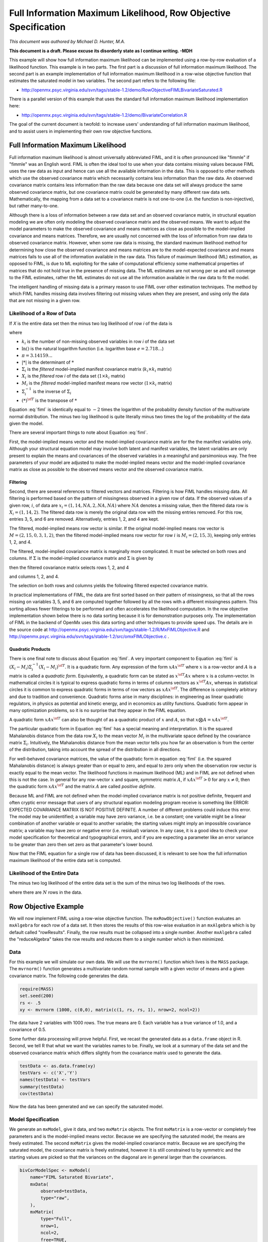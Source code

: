 .. _fiml-rowobjective:

..
    build with the following in OpenMx/trunk/docs/source
    sphinx-build -b html . ../build/html


Full Information Maximum Likelihood, Row Objective Specification
================================================================

*This document was authored by Michael D. Hunter, M.A.*

**This document is a draft.  Please excuse its disorderly state as I continue writing. -MDH**

This example will show how full information maximum likelihood can be implemented using a row-by-row evaluation of a likelihood function.  This example is in two parts.  The first part is a discussion of full information maximum likelihood.  The second part is an example implementation of full information maximum likelihood in a row-wise objective function that estimates the saturated model in two variables.  The second part refers to the following file:

*    http://openmx.psyc.virginia.edu/svn/tags/stable-1.2/demo/RowObjectiveFIMLBivariateSaturated.R

There is a parallel version of this example that uses the standard full information maximum likelihood implementation here:

*    http://openmx.psyc.virginia.edu/svn/tags/stable-1.2/demo/BivariateCorrelation.R

The goal of the current document is twofold: to increase users' understanding of full information maximum likelihood, and to assist users in implementing their own row objective functions.

Full Information Maximum Likelihood
-----------------------------------

Full information maximum likelihood is almost universally abbreviated FIML, and it is often pronounced like "fimmle" if "fimmle" was an English word.  FIML is often the ideal tool to use when your data contains missing values because FIML uses the raw data as input and hence can use all the available information in the data.  This is opposed to other methods which use the observed covariance matrix which necessarily contains less information than the raw data.  An observed covariance matrix contains less information than the raw data because one data set will always produce the same observed covariance matrix, but one covariance matrix could be generated by many different raw data sets.  Mathematically, the mapping from a data set to a covariance matrix is not one-to-one (i.e. the function is non-injective), but rather many-to-one.  

Although there is a loss of information between a raw data set and an observed covariance matrix, in structural equation modeling we are often only modeling the observed covariance matrix and the observed means.  We want to adjust the model parameters to make the observed covariance and means matrices as close as possible to the model-implied covariance and means matrices.  Therefore, we are usually not concerned with the loss of information from raw data to observed covariance matrix.  However, when some raw data is missing, the standard maximum likelihood method for determining how close the observed covariance and means matrices are to the model-expected covariance and means matrices fails to use all of the information available in the raw data.  This failure of maximum likelihood (ML) estimation, as opposed to FIML, is due to ML exploiting for the sake of computational efficiency some mathematical properties of matrices that do not hold true in the presence of missing data.  The ML estimates are not wrong per se and will converge to the FIML estimates, rather the ML estimates do not use all the information available in the raw data to fit the model.

The intelligent handling of missing data is a primary reason to use FIML over other estimation techniques.  The method by which FIML handles missing data involves filtering out missing values when they are present, and using only the data that are not missing in a given row.

Likelihood of a Row of Data
^^^^^^^^^^^^^^^^^^^^^^^^^^^

If *X* is the entire data set then the minus two log likelihood of row *i* of the data is 

.. math::
    :label: fiml
    
    \mathcal{L}_i = 
    k_i \ln(2 \pi) + \ln( | \Sigma_i | ) ) + (X_i - M_i) \Sigma_i^{-1}  (X_i - M_i)^{\sf T}

where

* :math:`k_i` is the number of non-missing observed variables in row *i* of the data set

* :math:`\ln()` is the natural logarithm function (i.e. logarithm base :math:`e=2.718...`)

* :math:`\pi = 3.14159...`

* :math:`|*|` is the determinant of :math:`*`

* :math:`\Sigma_i` is the *filtered* model-implied manifest covariance matrix (:math:`k_i \times k_i` matrix)

* :math:`X_i` is the *filtered* row *i* of the data set (:math:`1 \times k_i` matrix)

* :math:`M_i` is the *filtered* model-implied manifest means row vector (:math:`1 \times k_i` matrix)

* :math:`\Sigma_i^{-1}` is the inverse of :math:`\Sigma_i`

* :math:`(*)^{\sf T}` is the transpose of :math:`*`

Equation :eq:`fiml` is identically equal to :math:`-2` times the logarithm of the probability density function of the multivariate normal distribution.  The minus two log likelihood is quite literally minus two times the log of the probability of the data given the model.

There are several important things to note about Equation :eq:`fiml`.

First, the model-implied means vector and the model-implied covariance matrix are for the the manifest variables only.  Although your structural equation model may involve both latent and manifest variables, the latent variables are only present to explain the means and covariances of the observed variables in a meaningful and parsimonious way.  The free parameters of your model are adjusted to make the model-implied means vector and the model-implied covariance matrix as close as possible to the observed means vector and the observed covariance matrix.

Filtering
*********

Second, there are several references to filtered vectors and matrices.  Filtering is how FIML handles missing data.  All filtering is performed based on the pattern of missingness observed in a given row of data.  If the observed values of a given row, :math:`i`, of data are :math:`x_i=(1, 14, NA, 2, NA, NA)` where :math:`NA` denotes a missing value, then the filtered data row is :math:`X_i=(1, 14, 2)`.  The filtered data row is merely the original data row with the missing entries removed.  For this row, entries 3, 5, and 6 are removed. Alternatively, entries 1, 2, and 4 are kept.

The filtered, model-implied means row vector is similar.  If the original model-implied means row vector is :math:`M=(2, 15, 0, 3, 1, 2)`, then the filtered model-implied means row vector for row :math:`i` is :math:`M_i=(2, 15, 3)`, keeping only entries 1, 2, and 4.

The filtered, model-implied covariance matrix is marginally more complicated.  It must be selected on both rows and columns.  If :math:`\Sigma` is the model-implied covariance matrix and :math:`\Sigma` is given by

.. math::
    :nowrap:
    
    $ \Sigma = \left( \begin{array}{cccccc}
    1  &  3  &  1  &  2  &  1  &  2\\
    3  & 13  &  3  &  6  &  3  &  6\\
    1  &  3  &  2  &  2  &  3  &  2\\
    2  &  6  &  2  &  8  &  2  &  4\\
    1  &  3  &  3  &  2  & 14  &  2\\
    2  &  6  &  2  &  4  &  2  &  5\\
    \end{array} \right)$

then the filtered covariance matrix selects rows 1, 2, and 4

.. math::
    :nowrap:
    
    $ \Sigma = \left( \begin{array}{cccccc}
    {\bf 1}  &  {\bf 3}  &  {\bf 1}  &  {\bf 2}  &  {\bf 1}  &  {\bf 2}\\
    {\bf 3}  & {\bf 13}  &  {\bf 3}  &  {\bf 6}  &  {\bf 3}  &  {\bf 6}\\
    1  &  3  &  2  &  2  &  3  &  2\\
    {\bf 2}  &  {\bf 6}  &  {\bf 2}  &  {\bf 8}  &  {\bf 2}  &  {\bf 4}\\
    1  &  3  &  3  &  2  & 14  &  2\\
    2  &  6  &  2  &  4  &  2  &  5\\
    \end{array} \right)$

and columns 1, 2, and 4.

.. math::
    :nowrap:
    
    $ \Sigma = \left( \begin{array}{cccccc}
    {\bf 1}  &  {\bf 3}  &  1  &  {\bf 2}  &  1  &  2\\
    {\bf 3}  & {\bf 13}  &  3  &  {\bf 6}  &  3  &  6\\
    {\bf 1}  &  {\bf 3}  &  2  &  {\bf 2}  &  3  &  2\\
    {\bf 2}  &  {\bf 6}  &  2  &  {\bf 8}  &  2  &  4\\
    {\bf 1}  &  {\bf 3}  &  3  &  {\bf 2}  & 14  &  2\\
    {\bf 2}  &  {\bf 6}  &  2  &  {\bf 4}  &  2  &  5\\
    \end{array} \right)$

The selection on both rows and columns yields the following filtered expected covariance matrix.

.. math::
    :nowrap:
    
    $ \Sigma_i = \left( \begin{array}{ccc}
    1 & 3 & 2\\
    3 & 13 & 6\\
    2 & 6 & 8\\
    \end{array} \right)$

In practical implementations of FIML, the data are first sorted based on their pattern of missingness, so that all the rows missing on variables 3, 5, and 6 are computed together followed by all the rows with a different missingness pattern.  This sorting allows fewer filterings to be performed and often accelerates the likelihood computation.  In the row objective implementation shown below there is no data sorting because it is for demonstration purposes only.  The implementation of FIML in the backend of OpenMx uses this data sorting and other techniques to provide speed ups.  The details are in the source code at http://openmx.psyc.virginia.edu/svn/tags/stable-1.2/R/MxFIMLObjective.R and http://openmx.psyc.virginia.edu/svn/tags/stable-1.2/src/omxFIMLObjective.c .

Quadratic Products
******************

There is one final note to discuss about Equation :eq:`fiml`.  A very important component to Equation :eq:`fiml` is :math:`(X_i - M_i) \Sigma_i^{-1}  (X_i - M_i)^{\sf T}`.  It is a quadratic form.  Any expression of the form :math:`x A x^{\sf T}` where :math:`x` is a row-vector and :math:`A` is a matrix is called a *quadratic form*.  Equivalently, a quadratic form can be stated as :math:`x^{\sf T} A x` where :math:`x` is a column-vector.  In mathematical circles it is typical to express quadratic forms in terms of columns vectors as :math:`x^{\sf T} A x`, whereas in statistical circles it is common to express quadratic forms in terms of row vectors as :math:`x A x^{\sf T}`.  The difference is completely arbitrary and due to tradition and convenience.  Quadratic forms arise in many disciplines: in engineering as linear quadratic regulators, in physics as potential and kinetic energy, and in economics as utility functions.  Quadratic form appear in many optimization problems, so it is no surprise that they appear in the FIML equation.

A quadratic form :math:`x A x^{\sf T}` can also be thought of as a quadratic product of :math:`x` and :math:`A`, so that :math:`x \bigotimes A = x A x^{\sf T}`.

The particular quadratic form in Equation :eq:`fiml` has a special meaning and interpretation.  It is the squared Mahalanobis distance from the data row :math:`X_i` to the mean vector :math:`M_i` in the multivariate space defined by the covariance matrix :math:`\Sigma_i`.  Intuitively, the Mahalanobis distance from the mean vector tells you how far an observation is from the center of the distribution, taking into account the spread of the distribution in all directions.

For well-behaved covariance matrices, the value of the quadratic form in equation :eq:`fiml` (i.e. the squared Mahalanobis distance) is always greater than or equal to zero, and equal to zero only when the observation row vector is exactly equal to the mean vector.  The likelihood functions in maximum likelihood (ML) and in FIML are not defined when this is not the case.  In general for any row-vector :math:`x` and square, symmetric matrix :math:`A`, if :math:`x A x^{\sf T} > 0` for any :math:`x \neq 0`, then the quadratic form :math:`x A x^{\sf T}` and the matrix :math:`A` are called *positive definite*.

Because ML and FIML are not defined when the model-implied covariance matrix is not positive definite, frequent and often cryptic error message that users of any structural equation modeling program receive is something like ERROR: EXPECTED COVARIANCE MATRIX IS NOT POSITIVE DEFINITE.  A number of different problems could induce this error.  The model may be unidentified; a variable may have zero variance, i.e. be a constant; one variable might be a linear combination of another variable or equal to another variable; the starting values might imply an impossible covariance matrix; a variable may have zero or negative error (i.e. residual) variance.  In any case, it is a good idea to check your model specification for theoretical and typographical errors, and if you are expecting a parameter like an error variance to be greater than zero then set zero as that parameter's lower bound.

Now that the FIML equation for a single row of data has been discussed, it is relevant to see how the full information maximum likelihood of the entire data set is computed.

Likelihood of the Entire Data
^^^^^^^^^^^^^^^^^^^^^^^^^^^^^

The minus two log likelihood of the entire data set is the sum of the minus two log likelihoods of the rows.

.. math::
    :nowrap:
    
    \begin{eqnarray*}
    \mathcal{L} = 
    \sum_{i=1}^N \mathcal{L}_i
    \end{eqnarray*}

where there are :math:`N` rows in the data.


Row Objective Example
---------------------

We will now implement FIML using a row-wise objective function.  The ``mxRowObjective()`` function evaluates an ``mxAlgebra`` for each row of a data set.  It then stores the results of this row-wise evaluation in an ``mxAlgebra`` which is by default called "rowResults".  Finally, the row results must be collapsed into a single number.  Another ``mxAlgebra`` called the "reduceAlgebra" takes the row results and reduces them to a single number which is then minimized.

Data
^^^^

For this example we will simulate our own data.  We will use the ``mvrnorm()`` function which lives is the ``MASS`` package.  The ``mvrnorm()`` function generates a multivariate random normal sample with a given vector of means and a given covariance matrix.  The following code generates the data.

.. code-block:: r

    require(MASS)
    set.seed(200)
    rs <- .5
    xy <- mvrnorm (1000, c(0,0), matrix(c(1, rs, rs, 1), nrow=2, ncol=2))

The data have 2 variables with 1000 rows.  The true means are 0.  Each variable has a true variance of 1.0, and a covariance of 0.5.

Some further data processing will prove helpful.  First, we recast the generated data as a ``data.frame`` object in R.  Second, we tell R that what we want the variables names to be.  Finally, we look at a summary of the data set and the observed covariance matrix which differs slightly from the covariance matrix used to generate the data.

.. code-block:: r

    testData <- as.data.frame(xy)
    testVars <- c('X','Y')
    names(testData) <- testVars
    summary(testData)
    cov(testData)

Now the data has been generated and we can specify the saturated model.

Model Specification
^^^^^^^^^^^^^^^^^^^

We generate an ``mxModel``, give it data, and two ``mxMatrix`` objects.  The first ``mxMatrix`` is a row-vector or completely free parameters and is the model-implied means vector.  Because we are specifying the saturated model, the means are freely estimated.  The second ``mxMatrix`` gives the model-implied covariance matrix.  Because we are specifying the saturated model, the covariance matrix is freely estimated, however it is still constrained to by symmetric and the starting values are picked so that the variances on the diagonal are in general larger than the covariances.

.. code-block:: r

    bivCorModelSpec <- mxModel(
        name="FIML Saturated Bivariate",
        mxData(
            observed=testData, 
            type="raw",
        ),
        mxMatrix(
            type="Full", 
            nrow=1, 
            ncol=2, 
            free=TRUE, 
            values=c(0,0), 
            name="expMean"
        ), 
        mxMatrix(
            type="Symm",
            nrow=2, 
            ncol=2,
            values=c(.21, .2, .2, .21),
            free=TRUE,
            name='expCov'
        )
    )

Filtering
^^^^^^^^^

We create a new ``mxModel`` that has everything from the previous model.  We then create ``mxAlgebra`` objects that filter the expected means vector and the expected covariance matrix.  We also create an ``mxAlgebra`` that keeps track of the number of variables that are not missing in a given row.

.. code-block:: r

    bivCorFiltering <- mxModel(
        model=bivCorModelSpec,
        mxAlgebra(
            expression=omxSelectRowsAndCols(expCov, existenceVector),
            name="filteredExpCov",
        ),
        mxAlgebra(
            expression=omxSelectCols(expMean, existenceVector),
            name="filteredExpMean",
        ),
        mxAlgebra(
            expression=sum(existenceVector),
            name="numVar_i")
    )

Calculations
^^^^^^^^^^^^

We create a new ``mxModel`` that has everything from the previous models.  

.. code-block:: r

    bivCorCalc <- mxModel(
        model=bivCorFiltering,
        mxAlgebra(
            expression = log(2*pi),
            name = "log2pi"
        ),
        mxAlgebra(
            expression=log2pi %*% numVar_i + log(det(filteredExpCov)),
            name ="firstHalfCalc",
        ),
        mxAlgebra(
            expression=(filteredDataRow - filteredExpMean) %&% solve(filteredExpCov),
            name = "secondHalfCalc",
        )
    )

Row Objective Specification
^^^^^^^^^^^^^^^^^^^^^^^^^^^

We create a new ``mxModel`` that has everything from the previous models.  


.. code-block:: r

    bivCorRowObj <- mxModel(
        model=bivCorCalc,
        mxAlgebra(
            expression=(firstHalfCalc + secondHalfCalc),
            name="rowAlgebra",
        ),
        mxAlgebra(
            expression=sum(rowResults),
            name = "reduceAlgebra",
        ),
        mxRowObjective(
            rowAlgebra='rowAlgebra',
            reduceAlgebra='reduceAlgebra',
            dimnames=c('X','Y'),
        )
    )
    
    bivCorTotal <- bivCorRowObj



Model Fitting
^^^^^^^^^^^^^

.. code-block:: r

    bivCorFit <- mxRun(bivCorTotal)

